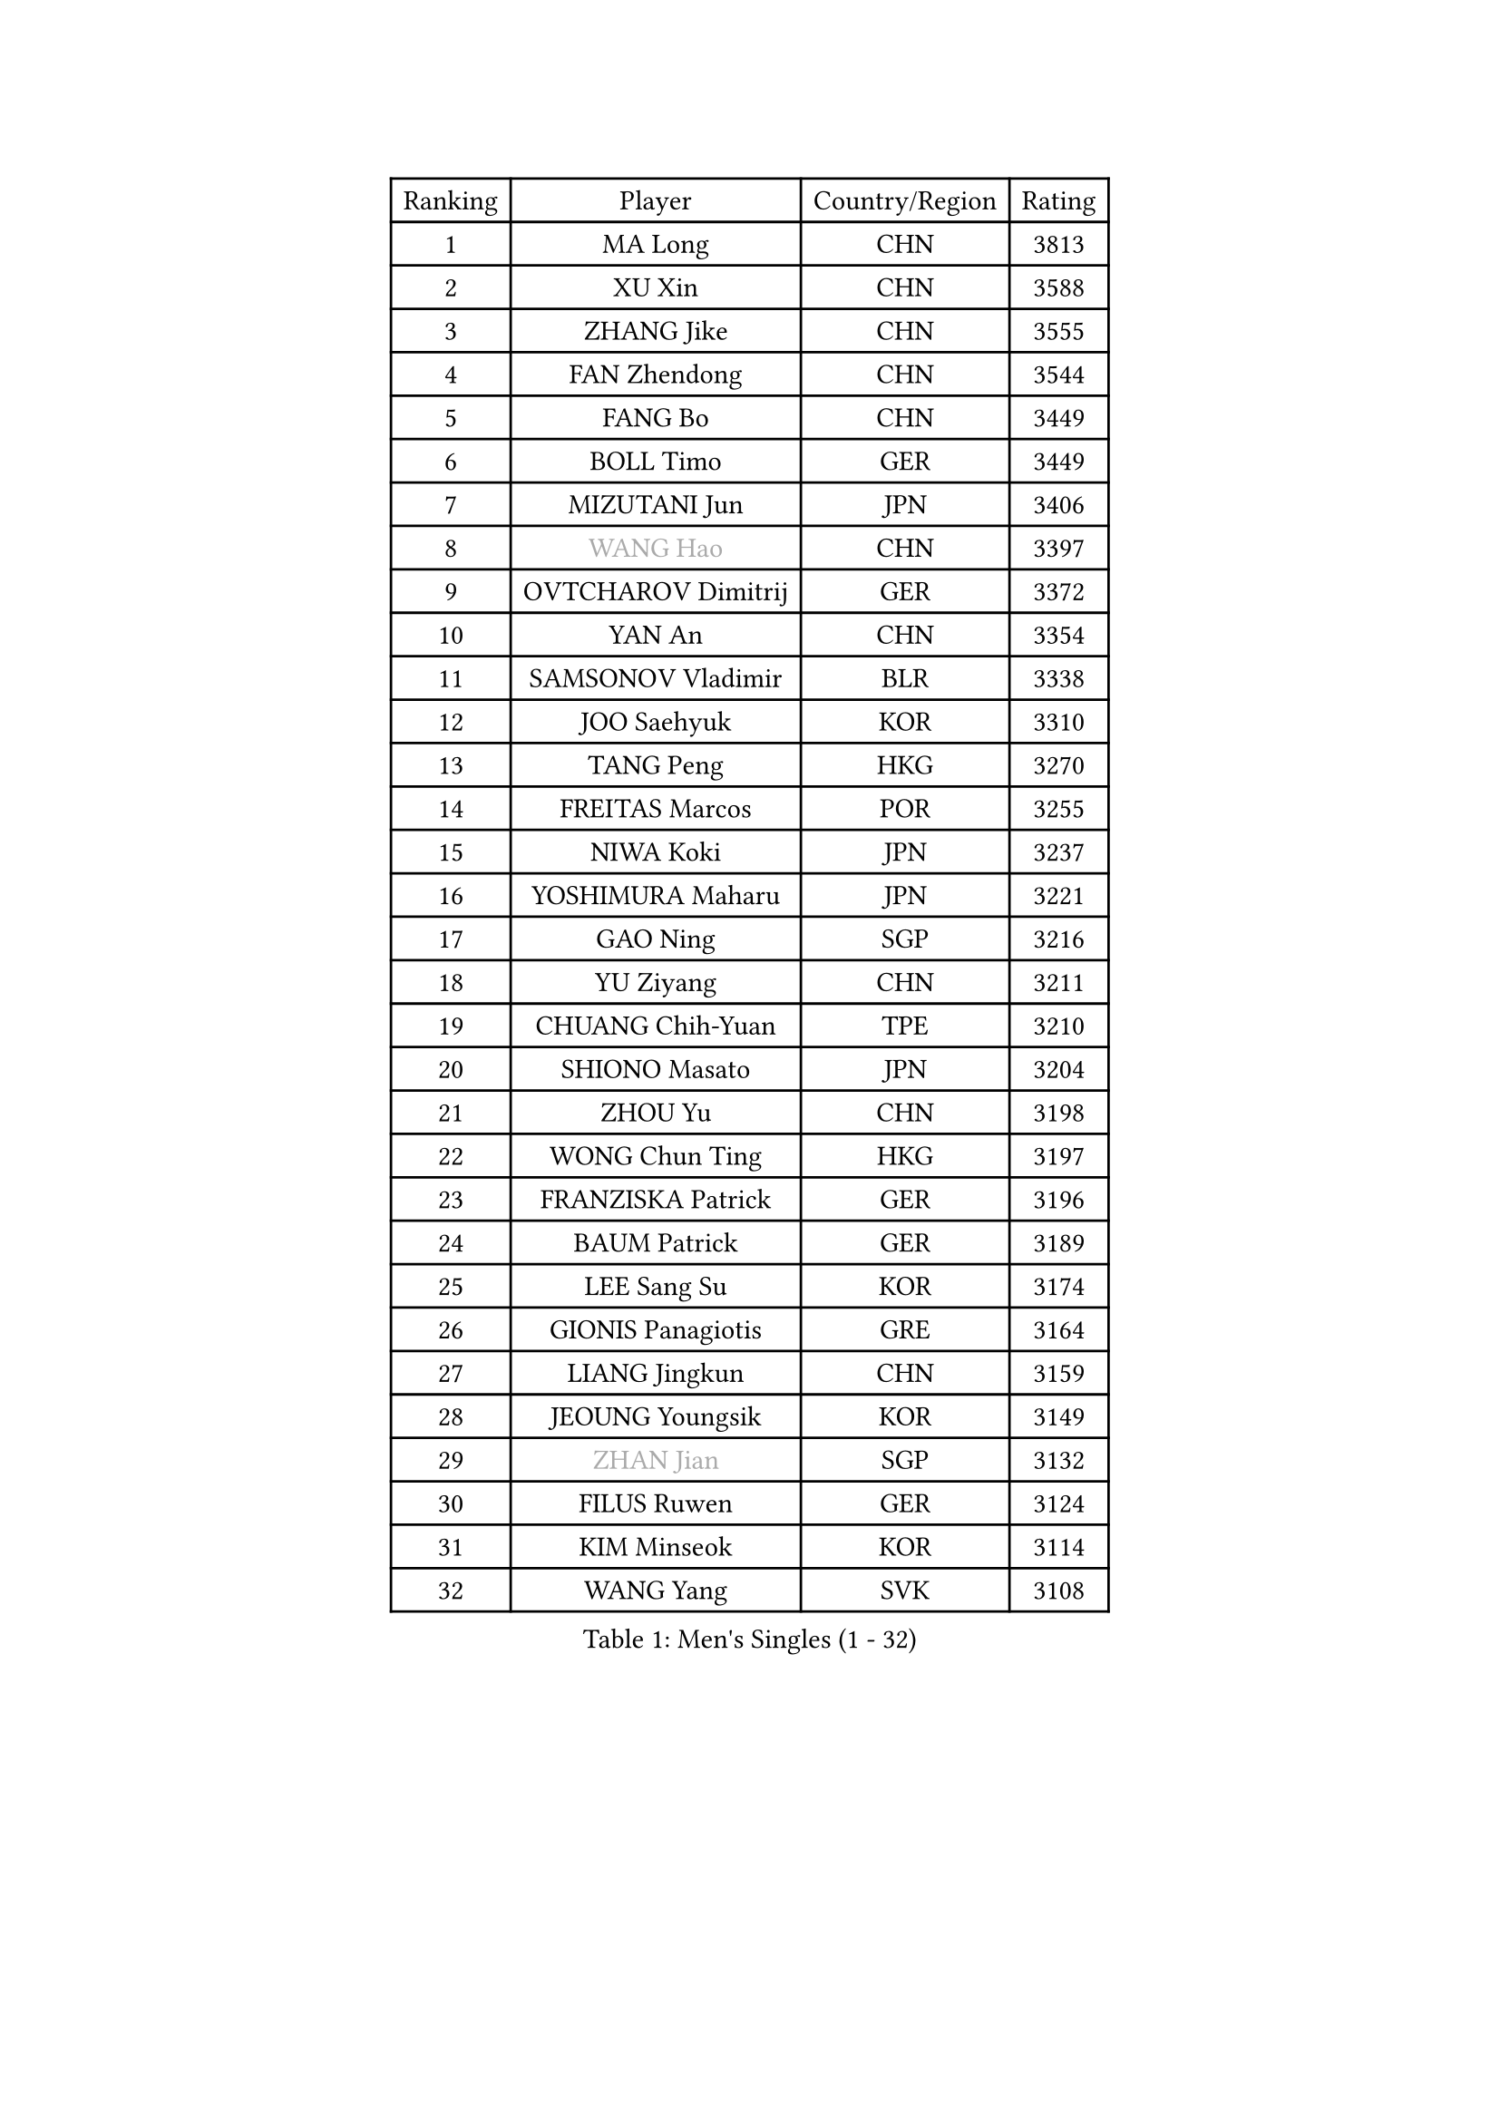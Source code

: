 
#set text(font: ("Courier New", "NSimSun"))
#figure(
  caption: "Men's Singles (1 - 32)",
    table(
      columns: 4,
      [Ranking], [Player], [Country/Region], [Rating],
      [1], [MA Long], [CHN], [3813],
      [2], [XU Xin], [CHN], [3588],
      [3], [ZHANG Jike], [CHN], [3555],
      [4], [FAN Zhendong], [CHN], [3544],
      [5], [FANG Bo], [CHN], [3449],
      [6], [BOLL Timo], [GER], [3449],
      [7], [MIZUTANI Jun], [JPN], [3406],
      [8], [#text(gray, "WANG Hao")], [CHN], [3397],
      [9], [OVTCHAROV Dimitrij], [GER], [3372],
      [10], [YAN An], [CHN], [3354],
      [11], [SAMSONOV Vladimir], [BLR], [3338],
      [12], [JOO Saehyuk], [KOR], [3310],
      [13], [TANG Peng], [HKG], [3270],
      [14], [FREITAS Marcos], [POR], [3255],
      [15], [NIWA Koki], [JPN], [3237],
      [16], [YOSHIMURA Maharu], [JPN], [3221],
      [17], [GAO Ning], [SGP], [3216],
      [18], [YU Ziyang], [CHN], [3211],
      [19], [CHUANG Chih-Yuan], [TPE], [3210],
      [20], [SHIONO Masato], [JPN], [3204],
      [21], [ZHOU Yu], [CHN], [3198],
      [22], [WONG Chun Ting], [HKG], [3197],
      [23], [FRANZISKA Patrick], [GER], [3196],
      [24], [BAUM Patrick], [GER], [3189],
      [25], [LEE Sang Su], [KOR], [3174],
      [26], [GIONIS Panagiotis], [GRE], [3164],
      [27], [LIANG Jingkun], [CHN], [3159],
      [28], [JEOUNG Youngsik], [KOR], [3149],
      [29], [#text(gray, "ZHAN Jian")], [SGP], [3132],
      [30], [FILUS Ruwen], [GER], [3124],
      [31], [KIM Minseok], [KOR], [3114],
      [32], [WANG Yang], [SVK], [3108],
    )
  )#pagebreak()

#set text(font: ("Courier New", "NSimSun"))
#figure(
  caption: "Men's Singles (33 - 64)",
    table(
      columns: 4,
      [Ranking], [Player], [Country/Region], [Rating],
      [33], [YOSHIDA Kaii], [JPN], [3106],
      [34], [MONTEIRO Joao], [POR], [3102],
      [35], [PITCHFORD Liam], [ENG], [3101],
      [36], [LI Hu], [SGP], [3092],
      [37], [CHEN Feng], [SGP], [3085],
      [38], [LEE Jungwoo], [KOR], [3083],
      [39], [CHEN Weixing], [AUT], [3077],
      [40], [KOU Lei], [UKR], [3077],
      [41], [LIU Yi], [CHN], [3072],
      [42], [GARDOS Robert], [AUT], [3068],
      [43], [FEGERL Stefan], [AUT], [3064],
      [44], [MATSUDAIRA Kenta], [JPN], [3063],
      [45], [APOLONIA Tiago], [POR], [3060],
      [46], [MORIZONO Masataka], [JPN], [3051],
      [47], [OH Sangeun], [KOR], [3046],
      [48], [LI Ping], [QAT], [3045],
      [49], [GAUZY Simon], [FRA], [3043],
      [50], [HABESOHN Daniel], [AUT], [3041],
      [51], [OSHIMA Yuya], [JPN], [3037],
      [52], [STEGER Bastian], [GER], [3036],
      [53], [GACINA Andrej], [CRO], [3034],
      [54], [ZHOU Kai], [CHN], [3032],
      [55], [ASSAR Omar], [EGY], [3031],
      [56], [HE Zhiwen], [ESP], [3030],
      [57], [ZHOU Qihao], [CHN], [3027],
      [58], [CHEN Chien-An], [TPE], [3015],
      [59], [KIM Donghyun], [KOR], [3012],
      [60], [JEONG Sangeun], [KOR], [3011],
      [61], [KARLSSON Kristian], [SWE], [3010],
      [62], [PATTANTYUS Adam], [HUN], [3010],
      [63], [ACHANTA Sharath Kamal], [IND], [3009],
      [64], [PERSSON Jon], [SWE], [3008],
    )
  )#pagebreak()

#set text(font: ("Courier New", "NSimSun"))
#figure(
  caption: "Men's Singles (65 - 96)",
    table(
      columns: 4,
      [Ranking], [Player], [Country/Region], [Rating],
      [65], [MACHI Asuka], [JPN], [3008],
      [66], [WANG Zengyi], [POL], [3008],
      [67], [GERALDO Joao], [POR], [3008],
      [68], [WU Zhikang], [SGP], [3005],
      [69], [JIANG Tianyi], [HKG], [3002],
      [70], [TOKIC Bojan], [SLO], [3000],
      [71], [#text(gray, "KIM Hyok Bong")], [PRK], [2998],
      [72], [LIN Gaoyuan], [CHN], [2995],
      [73], [BOBOCICA Mihai], [ITA], [2994],
      [74], [DRINKHALL Paul], [ENG], [2989],
      [75], [YOSHIDA Masaki], [JPN], [2986],
      [76], [TSUBOI Gustavo], [BRA], [2984],
      [77], [OIKAWA Mizuki], [JPN], [2982],
      [78], [CRISAN Adrian], [ROU], [2982],
      [79], [CALDERANO Hugo], [BRA], [2978],
      [80], [SHANG Kun], [CHN], [2975],
      [81], [OYA Hidetoshi], [JPN], [2973],
      [82], [SHIBAEV Alexander], [RUS], [2970],
      [83], [GORAK Daniel], [POL], [2967],
      [84], [WANG Eugene], [CAN], [2960],
      [85], [ARUNA Quadri], [NGR], [2959],
      [86], [MURAMATSU Yuto], [JPN], [2959],
      [87], [KANG Dongsoo], [KOR], [2957],
      [88], [DYJAS Jakub], [POL], [2957],
      [89], [PROKOPCOV Dmitrij], [CZE], [2949],
      [90], [MENGEL Steffen], [GER], [2943],
      [91], [#text(gray, "PERSSON Jorgen")], [SWE], [2942],
      [92], [ELOI Damien], [FRA], [2940],
      [93], [PAK Sin Hyok], [PRK], [2937],
      [94], [MAZE Michael], [DEN], [2937],
      [95], [CHAN Kazuhiro], [JPN], [2932],
      [96], [SEO Hyundeok], [KOR], [2932],
    )
  )#pagebreak()

#set text(font: ("Courier New", "NSimSun"))
#figure(
  caption: "Men's Singles (97 - 128)",
    table(
      columns: 4,
      [Ranking], [Player], [Country/Region], [Rating],
      [97], [HO Kwan Kit], [HKG], [2931],
      [98], [LUNDQVIST Jens], [SWE], [2930],
      [99], [JANG Woojin], [KOR], [2924],
      [100], [MATTENET Adrien], [FRA], [2923],
      [101], [CHO Eonrae], [KOR], [2920],
      [102], [HACHARD Antoine], [FRA], [2920],
      [103], [SCHLAGER Werner], [AUT], [2919],
      [104], [FLORE Tristan], [FRA], [2918],
      [105], [SAKAI Asuka], [JPN], [2918],
      [106], [KONECNY Tomas], [CZE], [2915],
      [107], [MATSUDAIRA Kenji], [JPN], [2913],
      [108], [KIM Minhyeok], [KOR], [2913],
      [109], [LEBESSON Emmanuel], [FRA], [2912],
      [110], [SKACHKOV Kirill], [RUS], [2911],
      [111], [VLASOV Grigory], [RUS], [2909],
      [112], [OLAH Benedek], [FIN], [2908],
      [113], [OUAICHE Stephane], [FRA], [2907],
      [114], [ALAMIYAN Noshad], [IRI], [2905],
      [115], [LI Ahmet], [TUR], [2901],
      [116], [HUANG Sheng-Sheng], [TPE], [2900],
      [117], [TAN Ruiwu], [CRO], [2900],
      [118], [UEDA Jin], [JPN], [2897],
      [119], [#text(gray, "KIM Nam Chol")], [PRK], [2896],
      [120], [TAKAKIWA Taku], [JPN], [2894],
      [121], [GERELL Par], [SWE], [2891],
      [122], [JANCARIK Lubomir], [CZE], [2886],
      [123], [WALTHER Ricardo], [GER], [2885],
      [124], [SMIRNOV Alexey], [RUS], [2883],
      [125], [JIN Takuya], [JPN], [2883],
      [126], [CHOE Il], [PRK], [2882],
      [127], [KOSOWSKI Jakub], [POL], [2882],
      [128], [ARVIDSSON Simon], [SWE], [2877],
    )
  )